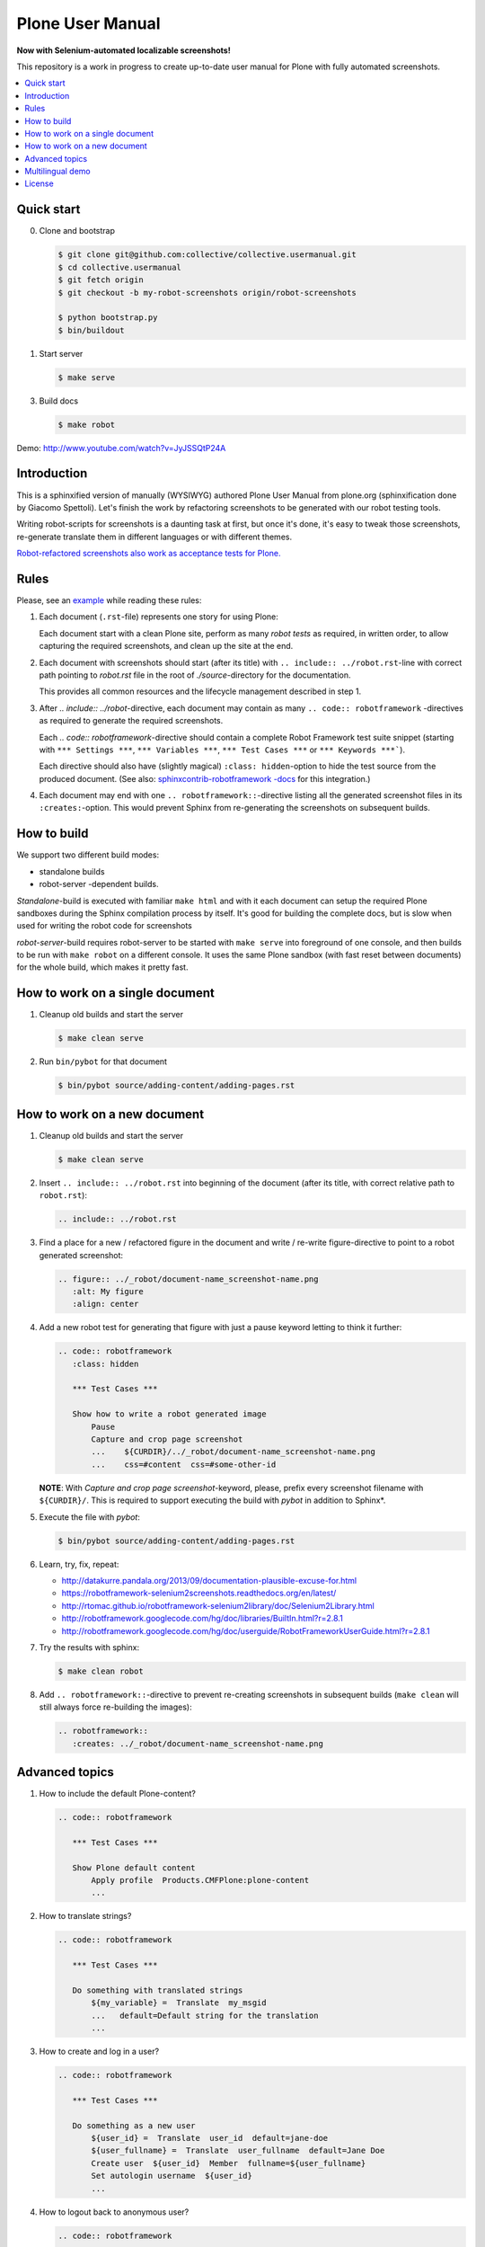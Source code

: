 Plone User Manual
=================

**Now with Selenium-automated localizable screenshots!**

This repository is a work in progress to create up-to-date user manual for
Plone with fully automated screenshots.

.. contents:: :local:


Quick start
-----------

0. Clone and bootstrap

   .. code:: bash

      $ git clone git@github.com:collective/collective.usermanual.git
      $ cd collective.usermanual
      $ git fetch origin
      $ git checkout -b my-robot-screenshots origin/robot-screenshots

      $ python bootstrap.py
      $ bin/buildout

1. Start server

   .. code:: bash

      $ make serve

3. Build docs

   .. code:: bash

      $ make robot

Demo: http://www.youtube.com/watch?v=JyJSSQtP24A


Introduction
------------

This is a sphinxified version of manually (WYSIWYG) authored Plone User Manual
from plone.org (sphinxification done by Giacomo Spettoli). Let's finish the
work by refactoring screenshots to be generated with our robot testing tools.

Writing robot-scripts for screenshots is a daunting task at first,
but once it's done, it's easy to tweak those screenshots, re-generate translate
them in different languages or with different themes.

`Robot-refactored screenshots also work as acceptance tests for Plone.`__

__ http://jenkins.plone.org/view/User%20Docs/job/collective.usermanual/


Rules
-----

Please, see an example_ while reading these rules:

.. _example: https://raw.github.com/collective/collective.usermanual/robot-screenshots/source/adding-content/adding-pages.rst

1. Each document (``.rst``-file) represents one story for using Plone:

   Each document start with a clean Plone site, perform as many *robot tests*
   as required, in written order, to allow capturing the required screenshots,
   and clean up the site at the end.

2. Each document with screenshots should start (after its title) with
   ``.. include:: ../robot.rst``-line with correct path pointing to
   *robot.rst* file in the root of *./source*-directory for the documentation.

   This provides all common resources and the lifecycle management described in
   step 1.

3. After *.. include:: ../robot*-directive, each document may contain as many
   ``.. code:: robotframework`` -directives as required to generate the
   required screenshots.

   Each *.. code:: robotframework*-directive should contain a
   complete Robot Framework test suite snippet (starting with
   ``*** Settings ***``,  ``*** Variables ***``, ``*** Test Cases ***``
   or ``*** Keywords ***```).

   Each directive should also have (slightly magical) ``:class: hidden``-option
   to hide the test source from the produced document.
   (See also: `sphinxcontrib-robotframework -docs`__ for this integration.)

4. Each document may end with one ``.. robotframework::``-directive listing all
   the generated screenshot files in its ``:creates:``-option. This would
   prevent Sphinx from re-generating the screenshots on subsequent builds.

__ http://sphinxcontrib-robotframework.readthedocs.org/en/latest/


How to build
------------

We support two different build modes:

* standalone builds
* robot-server -dependent builds.

*Standalone*-build is executed with familiar ``make html`` and with it
each document can setup the required Plone sandboxes during the Sphinx
compilation process by itself. It's good for building the complete docs,
but is slow when used for writing the robot code for screenshots

*robot-server*-build requires robot-server to be started with ``make serve``
into foreground of one console, and then builds to be run with ``make robot``
on a different console. It uses the same Plone sandbox (with fast reset between
documents) for the whole build, which makes it pretty fast.


How to work on a single document
--------------------------------

1. Cleanup old builds and start the server

   .. code:: bash

      $ make clean serve

2. Run ``bin/pybot`` for that document

   .. code:: bash

      $ bin/pybot source/adding-content/adding-pages.rst


How to work on a new document
-----------------------------

1. Cleanup old builds and start the server

   .. code:: bash

      $ make clean serve

2. Insert ``.. include:: ../robot.rst`` into beginning of the document
   (after its title, with correct relative path to ``robot.rst``):

   .. code:: rst

      .. include:: ../robot.rst

3. Find a place for a new / refactored figure in the document and
   write / re-write figure-directive to point to a robot generated
   screenshot:

   .. code:: rst

      .. figure:: ../_robot/document-name_screenshot-name.png
         :alt: My figure
         :align: center

4. Add a new robot test for generating that figure with just a pause
   keyword letting to think it further:

   .. code:: rst

      .. code:: robotframework
         :class: hidden

         *** Test Cases ***

         Show how to write a robot generated image
             Pause
             Capture and crop page screenshot
             ...    ${CURDIR}/../_robot/document-name_screenshot-name.png
             ...    css=#content  css=#some-other-id

   **NOTE**: With *Capture and crop page screenshot*-keyword, please, prefix
   every screenshot filename with ``${CURDIR}/``. This is required to support
   executing the build with *pybot* in addition to Sphinx*.

5. Execute the file with *pybot*:

   .. code:: bash

      $ bin/pybot source/adding-content/adding-pages.rst

6. Learn, try, fix, repeat:

   * http://datakurre.pandala.org/2013/09/documentation-plausible-excuse-for.html
   * https://robotframework-selenium2screenshots.readthedocs.org/en/latest/
   * http://rtomac.github.io/robotframework-selenium2library/doc/Selenium2Library.html
   * http://robotframework.googlecode.com/hg/doc/libraries/BuiltIn.html?r=2.8.1
   * http://robotframework.googlecode.com/hg/doc/userguide/RobotFrameworkUserGuide.html?r=2.8.1

7. Try the results with sphinx:

   .. code:: bash

      $ make clean robot

8. Add ``.. robotframework::``-directive to prevent re-creating screenshots in
   subsequent builds (``make clean`` will still always force re-building the
   images):

   .. code:: rst

      .. robotframework::
         :creates: ../_robot/document-name_screenshot-name.png


Advanced topics
---------------

1. How to include the default Plone-content?

   .. code:: rst

      .. code:: robotframework

         *** Test Cases ***

         Show Plone default content
             Apply profile  Products.CMFPlone:plone-content
             ...

2. How to translate strings?

   .. code:: rst

      .. code:: robotframework

         *** Test Cases ***

         Do something with translated strings
             ${my_variable} =  Translate  my_msgid
             ...   default=Default string for the translation
             ...

3. How to create and log in a user?

   .. code:: rst

      .. code:: robotframework

         *** Test Cases ***

         Do something as a new user
             ${user_id} =  Translate  user_id  default=jane-doe
             ${user_fullname} =  Translate  user_fullname  default=Jane Doe
             Create user  ${user_id}  Member  fullname=${user_fullname}
             Set autologin username  ${user_id}
             ...


4. How to logout back to anonymous user?

   .. code:: rst

      .. code:: robotframework

         *** Test Cases ***

         Do something as anonymous user
             Disable autologin
             ...

5. How to create sample content?

   .. code:: rst

      .. code:: robotframework

         *** Test Cases ***

         Create sample content
             ${folder_id} =  Translate  folder_news_id  default=news
             ${folder_title} =  Translate  folder_news_title  default=News
             ${container} =  Create content  type=Folder
             ...   id=${folder_id}  title=${folder_title}

             ${item_id} =  Translate  sample_news_id
             ...   default=website-refresh
             ${item_title} =  Translate  sample_news_title
             ...   default=Welcome to our new site!
             ${item_description} =  Translate  sample_news_description
             ...   default=The long wait is now over
             ${item_text} =  Translate  sample_news_text
             ...   default=<p>Our new site is built with Plone.</p>

             ${item} =  Create content  container=${container}  type=News Item
             ...   id=${item_id}  title=${item_title}
             ...   description=${item_description}  text=${item_text}
             Do workflow action for  ${item}  publish

   **NOTE:** Sample content is always created as the currently logged-in
   user (and cannot be created as anonymous user or as an user without enough
   permissions).

6. Where should I define custom keywords?

   In the same document, within any ``.. code:: robotframework``-directive.
   Shared keywords can be defined in
   ``./src/collective/usermanual/keywords.robot``.

7. How do I use i18n strings?

   Translate msgid into test level variable with
   ``${msg} =  Translate  msgidname default=Default translation"``
   and use that translated variable where localized string is required.

   Update gettext-catalogs by running ``./i18n.sh``.

   Select build default language by setting environment variable
   ``LANGUAGE`` with your locale, e.g. ``LANGUAGE=fi make clean robot``.

8. How to activate custom product?

   See usage of variables *CONFIGURE_PACKAGES* and *APPLY_PROFILES* (also
   *META_PACKAGES*, *OVERRIDE_PACKAGES* and *INSTALL_PACKAGES* are
   available):

   https://raw.github.com/collective/collective.usermanual/robot-screenshots/source/managing-content/working-copy.rst

   **NOTE**: These variables only work when document is built in *standalone*
   mode. With *robot-server*-mode these can be set only once for all documents
   with environment variables when starting *robot-server*. See Makefile for
   examples.


Multilingual demo
-----------------

This demo provides raw-material for http://www.youtube.com/watch?v=VN9FROZO5AY.

.. code:: rst

   .. include:: source/robot.rst

   .. code:: robotframework
      :class: hidden

      *** Variables ***

      @{LOCALES}  af  ar  bg  bn  ca  cs  cy  da  de  el  en  eo  es  et  eu  fa  fi  fr  gl  he  hi  hr  hu  hy  id  it  ja  ka  kn  ko  lt  lv  mk_MK  nl  nn  no  pl  pt  pt_BR  ro  ru  sk  sl  sq  sr  sv  ta  te  th  tr  uk  vi  zh_CN  zh_HK  zh_TW

      *** Test Cases ***

      Show front page
          Set window size  854  1024
          :FOR  ${locale}  IN  @{LOCALES}
          \  Show front page  ${locale}

      *** Keywords ***

      Show front page
          [Arguments]  ${locale}
          Set default language  ${locale}
          Apply profile  Products.CMFPlone:plone-content
          Go to  ${PLONE_URL}

          Test teardown
          Test setup


License
-------

Copyright © 2011-2012 Plone Foundation and individual contributors.

This program is free software; you can redistribute it and/or
modify it under the terms of the GNU General Public License
as published by the Free Software Foundation; either version 2
of the License, or (at your option) any later version.
This program is distributed in the hope that it will be useful,
but WITHOUT ANY WARRANTY; without even the implied warranty of
MERCHANTABILITY or FITNESS FOR A PARTICULAR PURPOSE. See the
GNU General Public License for more details.
You should have received a copy of the GNU General Public License
along with this program; if not, write to the Free Software
Foundation, Inc., 51 Franklin Street, Fifth Floor, Boston, MA 02110-1301,
USA.
